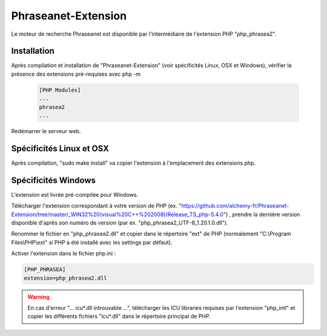 Phraseanet-Extension
====================

Le moteur de recherche Phraseanet est disponible par l'intermédiaire de
l'extension PHP "php_phrasea2".

Installation
------------

Après compilation et installation de "Phraseanet-Extension" (voir spécificités
Linux, OSX et Windows), vérifier la présence des extensions pré-requises avec
php -m

  .. code-block:: none

    [PHP Modules]
    ...
    phrasea2
    ...

Redémarrer le serveur web.

Spécificités Linux et OSX
-------------------------

Après compilation, "sudo make install" va copier l'extension à l'emplacement des
extensions php.

Spécificités Windows
--------------------

L'extension est livrée pré-compilée pour Windows.

Télécharger l'extension correspondant à votre version de PHP
(ex. "https://github.com/alchemy-fr/Phraseanet-Extension/tree/master/_WIN32%20(visual%20C++%202008)/Release_TS_php-5.4.0")
, prendre la dernière version disponible
d'après son numéro de version (par ex. "php_phrasea2_UTF-8_1.20.1.0.dll").

Renommer le fichier en "php_phrasea2.dll" et copier dans le répertoire "ext" de
PHP (normalement "C:\\Program Files\\PHP\\ext" si PHP a été installé avec les
settings par défaut).

Activer l'extension dans le fichier php.ini :

.. code-block:: none

    [PHP_PHRASEA]
    extension=php_phrasea2.dll

.. warning::

    En cas d'erreur "... icu*.dll introuvable ...", télécharger les ICU
    libraries requises par l'extension "php_intl" et copier les différents
    fichiers "icu*.dll" dans le répertoire principal de PHP.
